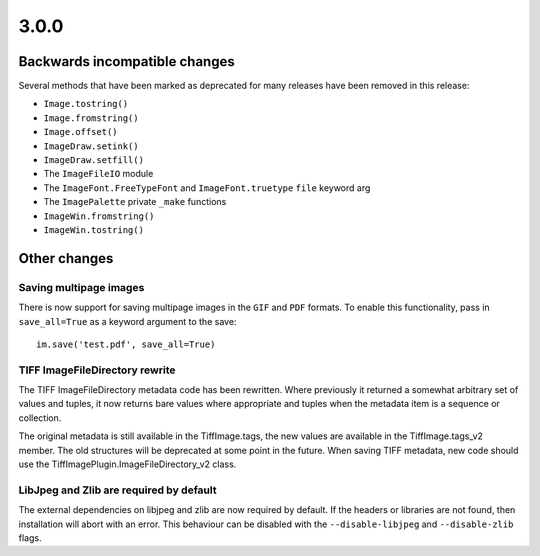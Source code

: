 3.0.0
-----

Backwards incompatible changes
==============================

Several methods that have been marked as deprecated for many releases
have been removed in this release:

* ``Image.tostring()``
* ``Image.fromstring()``
* ``Image.offset()``
* ``ImageDraw.setink()``
* ``ImageDraw.setfill()``
* The ``ImageFileIO`` module
* The ``ImageFont.FreeTypeFont`` and ``ImageFont.truetype`` ``file`` keyword arg
* The ``ImagePalette`` private ``_make`` functions
* ``ImageWin.fromstring()``
* ``ImageWin.tostring()``

Other changes
=============

Saving multipage images
^^^^^^^^^^^^^^^^^^^^^^^

There is now support for saving multipage images in the ``GIF`` and
``PDF`` formats. To enable this functionality, pass in ``save_all=True``
as a keyword argument to the save::

    im.save('test.pdf', save_all=True)

TIFF ImageFileDirectory rewrite
^^^^^^^^^^^^^^^^^^^^^^^^^^^^^^^

The TIFF ImageFileDirectory metadata code has been rewritten. Where
previously it returned a somewhat arbitrary set of values and tuples,
it now returns bare values where appropriate and tuples when the
metadata item is a sequence or collection.

The original metadata is still available in the TiffImage.tags, the
new values are available in the TiffImage.tags_v2 member. The old
structures will be deprecated at some point in the future.  When
saving TIFF metadata, new code should use the
TiffImagePlugin.ImageFileDirectory_v2 class.

LibJpeg and Zlib are required by default
^^^^^^^^^^^^^^^^^^^^^^^^^^^^^^^^^^^^^^^^

The external dependencies on libjpeg and zlib are now required by default.
If the headers or libraries are not found, then installation will abort
with an error. This behaviour can be disabled with the ``--disable-libjpeg``
and ``--disable-zlib`` flags.
